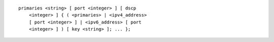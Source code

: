 ::

  primaries <string> [ port <integer> ] [ dscp
      <integer> ] { ( <primaries> | <ipv4_address>
      [ port <integer> ] | <ipv6_address> [ port
      <integer> ] ) [ key <string> ]; ... };
